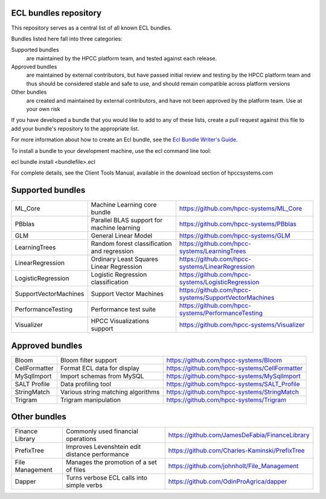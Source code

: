ECL bundles repository
======================

This repository serves as a central list of all known ECL bundles.

Bundles listed here fall into three categories:

Supported bundles
  are maintained by the HPCC platform team, and tested against each release.

Approved bundles
  are maintained by external contributors, but have passed initial review
  and testing by the HPCC platform team and thus should be considered stable and safe to
  use, and should remain compatible across platform versions

Other bundles
  are created and maintained by external contributors, and have not been
  approved by the platform team. Use at your own risk

If you have developed a bundle that you would like to add to any of these lists, create
a pull request against this file to add your bundle's repository to the appropriate list.

For more information about how to create an Ecl bundle, see the `Ecl Bundle Writer's Guide`_.

To install a bundle to your development machine, use the ecl command line tool:

ecl bundle install <bundlefile>.ecl

For complete details, see the Client Tools Manual, available in the download section of hpccsystems.com

.. _`Ecl Bundle Writer's Guide`: https://github.com/hpcc-systems/HPCC-Platform/blob/master/ecl/ecl-bundle/BUNDLES.rst

Supported bundles
=================

+-----------------------+----------------------------------------------+------------------------------------------------------+
| ML_Core               | Machine Learning core bundle                 | https://github.com/hpcc-systems/ML_Core              |
+-----------------------+----------------------------------------------+------------------------------------------------------+
| PBblas                | Parallel BLAS support for machine learning   | https://github.com/hpcc-systems/PBblas               |
+-----------------------+----------------------------------------------+------------------------------------------------------+
| GLM                   | General Linear Model                         | https://github.com/hpcc-systems/GLM                  |
+-----------------------+----------------------------------------------+------------------------------------------------------+
| LearningTrees         | Random forest classification and regression  | https://github.com/hpcc-systems/LearningTrees        |                                    
+-----------------------+----------------------------------------------+------------------------------------------------------+           
| LinearRegression      | Ordinary Least Squares Linear Regression     | https://github.com/hpcc-systems/LinearRegression     |
+-----------------------+----------------------------------------------+------------------------------------------------------+
| LogisticRegression    | Logistic Regression classification           | https://github.com/hpcc-systems/LogisticRegression   |
+-----------------------+----------------------------------------------+------------------------------------------------------+
| SupportVectorMachines | Support Vector Machines                      | https://github.com/hpcc-systems/SupportVectorMachines| 
+-----------------------+----------------------------------------------+------------------------------------------------------+
| PerformanceTesting    | Performance test suite                       | https://github.com/hpcc-systems/PerformanceTesting   |          
+-----------------------+----------------------------------------------+------------------------------------------------------+
| Visualizer            | HPCC Visualizations support                  | https://github.com/hpcc-systems/Visualizer           |        
+-----------------------+----------------------------------------------+------------------------------------------------------+

Approved bundles
================

+---------------------+------------------------------------------------+-----------------------------------------------------+
| Bloom               | Bloom filter support                           | https://github.com/hpcc-systems/Bloom               |
+---------------------+------------------------------------------------+-----------------------------------------------------+
| CellFormatter       | Format ECL data for display                    | https://github.com/hpcc-systems/CellFormatter       |
+---------------------+------------------------------------------------+-----------------------------------------------------+
| MySqlImport         | Import schemas from MySQL                      | https://github.com/hpcc-systems/MySqlImport         |
+---------------------+------------------------------------------------+-----------------------------------------------------+
| SALT Profile        + Data profiling tool                            |  https://github.com/hpcc-systems/SALT_Profile       +
+---------------------+------------------------------------------------+-----------------------------------------------------+
| StringMatch         | Various string matching algorithms             | https://github.com/hpcc-systems/StringMatch         |
+---------------------+------------------------------------------------+-----------------------------------------------------+
| Trigram             | Trigram manipulation                           | https://github.com/hpcc-systems/Trigram             |
+---------------------+------------------------------------------------+-----------------------------------------------------+

Other bundles
=============
+---------------------+------------------------------------------------+-----------------------------------------------------+
| Finance Library     | Commonly used financial operations             | https://github.com/JamesDeFabia/FinanceLibrary      |
+---------------------+------------------------------------------------+-----------------------------------------------------+
| PrefixTree          | Improves Levenshtein edit distance performance | https://github.com/Charles-Kaminski/PrefixTree      |
+---------------------+------------------------------------------------+-----------------------------------------------------+
| File Management     | Manages the promotion of a set of files        | https://github.com/johnholt/File_Management         |
+---------------------+------------------------------------------------+-----------------------------------------------------+
| Dapper              | Turns verbose ECL calls into simple verbs      | https://github.com/OdinProAgrica/dapper             |
+---------------------+------------------------------------------------+-----------------------------------------------------+
